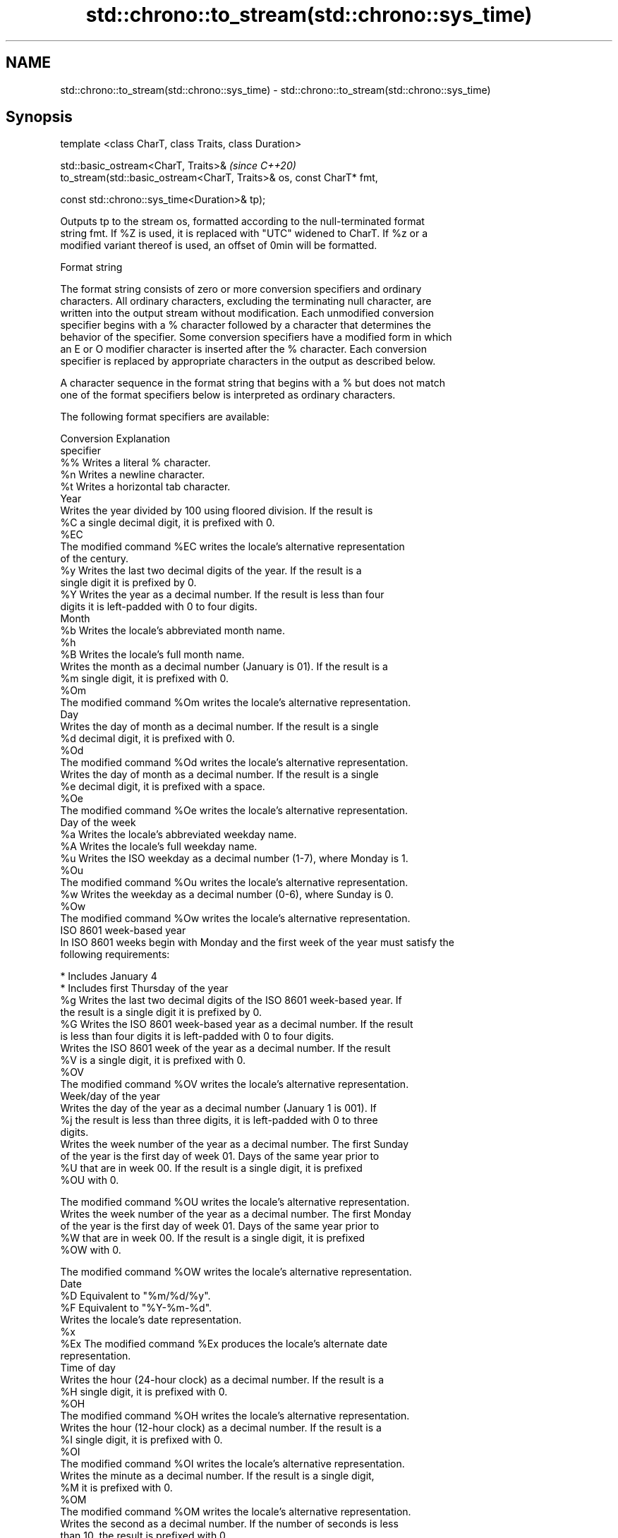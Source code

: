 .TH std::chrono::to_stream(std::chrono::sys_time) 3 "2019.08.27" "http://cppreference.com" "C++ Standard Libary"
.SH NAME
std::chrono::to_stream(std::chrono::sys_time) \- std::chrono::to_stream(std::chrono::sys_time)

.SH Synopsis
   template <class CharT, class Traits, class Duration>

   std::basic_ostream<CharT, Traits>&                                  \fI(since C++20)\fP
   to_stream(std::basic_ostream<CharT, Traits>& os, const CharT* fmt,

   const std::chrono::sys_time<Duration>& tp);

   Outputs tp to the stream os, formatted according to the null-terminated format
   string fmt. If %Z is used, it is replaced with "UTC" widened to CharT. If %z or a
   modified variant thereof is used, an offset of 0min will be formatted.

  Format string

   The format string consists of zero or more conversion specifiers and ordinary
   characters. All ordinary characters, excluding the terminating null character, are
   written into the output stream without modification. Each unmodified conversion
   specifier begins with a % character followed by a character that determines the
   behavior of the specifier. Some conversion specifiers have a modified form in which
   an E or O modifier character is inserted after the % character. Each conversion
   specifier is replaced by appropriate characters in the output as described below.

   A character sequence in the format string that begins with a % but does not match
   one of the format specifiers below is interpreted as ordinary characters.

   The following format specifiers are available:

   Conversion                               Explanation
   specifier
       %%     Writes a literal % character.
       %n     Writes a newline character.
       %t     Writes a horizontal tab character.
                                           Year
              Writes the year divided by 100 using floored division. If the result is
       %C     a single decimal digit, it is prefixed with 0.
      %EC
              The modified command %EC writes the locale's alternative representation
              of the century.
       %y     Writes the last two decimal digits of the year. If the result is a
              single digit it is prefixed by 0.
       %Y     Writes the year as a decimal number. If the result is less than four
              digits it is left-padded with 0 to four digits.
                                          Month
       %b     Writes the locale's abbreviated month name.
       %h
       %B     Writes the locale's full month name.
              Writes the month as a decimal number (January is 01). If the result is a
       %m     single digit, it is prefixed with 0.
      %Om
              The modified command %Om writes the locale's alternative representation.
                                           Day
              Writes the day of month as a decimal number. If the result is a single
       %d     decimal digit, it is prefixed with 0.
      %Od
              The modified command %Od writes the locale's alternative representation.
              Writes the day of month as a decimal number. If the result is a single
       %e     decimal digit, it is prefixed with a space.
      %Oe
              The modified command %Oe writes the locale's alternative representation.
                                     Day of the week
       %a     Writes the locale's abbreviated weekday name.
       %A     Writes the locale's full weekday name.
       %u     Writes the ISO weekday as a decimal number (1-7), where Monday is 1.
      %Ou
              The modified command %Ou writes the locale's alternative representation.
       %w     Writes the weekday as a decimal number (0-6), where Sunday is 0.
      %Ow
              The modified command %Ow writes the locale's alternative representation.
                                 ISO 8601 week-based year
   In ISO 8601 weeks begin with Monday and the first week of the year must satisfy the
   following requirements:

     * Includes January 4
     * Includes first Thursday of the year
       %g     Writes the last two decimal digits of the ISO 8601 week-based year. If
              the result is a single digit it is prefixed by 0.
       %G     Writes the ISO 8601 week-based year as a decimal number. If the result
              is less than four digits it is left-padded with 0 to four digits.
              Writes the ISO 8601 week of the year as a decimal number. If the result
       %V     is a single digit, it is prefixed with 0.
      %OV
              The modified command %OV writes the locale's alternative representation.
                                   Week/day of the year
              Writes the day of the year as a decimal number (January 1 is 001). If
       %j     the result is less than three digits, it is left-padded with 0 to three
              digits.
              Writes the week number of the year as a decimal number. The first Sunday
              of the year is the first day of week 01. Days of the same year prior to
       %U     that are in week 00. If the result is a single digit, it is prefixed
      %OU     with 0.

              The modified command %OU writes the locale's alternative representation.
              Writes the week number of the year as a decimal number. The first Monday
              of the year is the first day of week 01. Days of the same year prior to
       %W     that are in week 00. If the result is a single digit, it is prefixed
      %OW     with 0.

              The modified command %OW writes the locale's alternative representation.
                                           Date
       %D     Equivalent to "%m/%d/%y".
       %F     Equivalent to "%Y-%m-%d".
              Writes the locale's date representation.
       %x
      %Ex     The modified command %Ex produces the locale's alternate date
              representation.
                                       Time of day
              Writes the hour (24-hour clock) as a decimal number. If the result is a
       %H     single digit, it is prefixed with 0.
      %OH
              The modified command %OH writes the locale's alternative representation.
              Writes the hour (12-hour clock) as a decimal number. If the result is a
       %I     single digit, it is prefixed with 0.
      %OI
              The modified command %OI writes the locale's alternative representation.
              Writes the minute as a decimal number. If the result is a single digit,
       %M     it is prefixed with 0.
      %OM
              The modified command %OM writes the locale's alternative representation.
              Writes the second as a decimal number. If the number of seconds is less
              than 10, the result is prefixed with 0.

              If the precision of the input cannot be exactly represented with
       %S     seconds, then the format is a decimal floating point number with a fixed
      %OS     format and a precision matching that of the precision of the input (or
              to a microseconds precision if the conversion to floating point decimal
              seconds cannot be made within 18 fractional digits). The character for
              the decimal point is localized according to the locale.

              The modified command %OS writes the locale's alternative representation.
       %p     Writes the locale's equivalent of the AM/PM designations associated with
              a 12-hour clock.
       %R     Equivalent to "%H:%M".
       %T     Equivalent to "%H:%M:%S".
       %r     Writes the locale's 12-hour clock time.
              Writes the locale's time representation.
       %X
      %EX     The modified command %EX writes the locale's alternate time
              representation.
.SH Miscellaneous
              Writes the locale's date and time representation.
       %c
      %Ec     The modified command %Ec writes the locale's alternative date and time
              representation.
              Writes the offset from UTC in the ISO 8601 format. For example -0430
       %z     refers to 4 hours 30 minutes behind UTC. If the offset is zero, +0000 is
      %Ez     used.
      %Oz
              The modified commands %Ez and %Oz insert a : between the hours and
              minutes (e.g., -04:30).
       %Z     Writes the time zone abbreviation.

.SH Return value

   os.

.SH See also

   format  formats a streamable chrono object for insertion
   (C++20) \fI(function template)\fP
